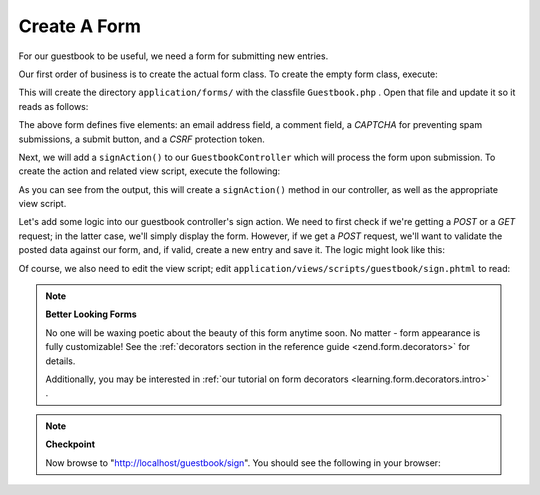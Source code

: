 
Create A Form
=============

For our guestbook to be useful, we need a form for submitting new entries.

Our first order of business is to create the actual form class. To create the empty form class, execute:

.. code-block:: php
    :linenos:
    
    % zf create form Guestbook
    Creating a form at application/forms/Guestbook.php
    Updating project profile '.zfproject.xml'
    

This will create the directory ``application/forms/`` with the classfile ``Guestbook.php`` . Open that file and update it so it reads as follows:

.. code-block:: php
    :linenos:
    
    // application/forms/Guestbook.php
    
    class Application_Form_Guestbook extends Zend_Form
    {
        public function init()
        {
            // Set the method for the display form to POST
            $this->setMethod('post');
    
            // Add an email element
            $this->addElement('text', 'email', array(
                'label'      => 'Your email address:',
                'required'   => true,
                'filters'    => array('StringTrim'),
                'validators' => array(
                    'EmailAddress',
                )
            ));
    
            // Add the comment element
            $this->addElement('textarea', 'comment', array(
                'label'      => 'Please Comment:',
                'required'   => true,
                'validators' => array(
                    array('validator' => 'StringLength', 'options' => array(0, 20))
                    )
            ));
    
            // Add a captcha
            $this->addElement('captcha', 'captcha', array(
                'label'      => 'Please enter the 5 letters displayed below:',
                'required'   => true,
                'captcha'    => array(
                    'captcha' => 'Figlet',
                    'wordLen' => 5,
                    'timeout' => 300
                )
            ));
    
            // Add the submit button
            $this->addElement('submit', 'submit', array(
                'ignore'   => true,
                'label'    => 'Sign Guestbook',
            ));
    
            // And finally add some CSRF protection
            $this->addElement('hash', 'csrf', array(
                'ignore' => true,
            ));
        }
    }
    

The above form defines five elements: an email address field, a comment field, a *CAPTCHA* for preventing spam submissions, a submit button, and a *CSRF* protection token.

Next, we will add a ``signAction()`` to our ``GuestbookController`` which will process the form upon submission. To create the action and related view script, execute the following:

.. code-block:: php
    :linenos:
    
    % zf create action sign Guestbook
    Creating an action named sign inside controller
        at application/controllers/GuestbookController.php
    Updating project profile '.zfproject.xml'
    Creating a view script for the sign action method
        at application/views/scripts/guestbook/sign.phtml
    Updating project profile '.zfproject.xml'
    

As you can see from the output, this will create a ``signAction()`` method in our controller, as well as the appropriate view script.

Let's add some logic into our guestbook controller's sign action. We need to first check if we're getting a *POST* or a *GET* request; in the latter case, we'll simply display the form. However, if we get a *POST* request, we'll want to validate the posted data against our form, and, if valid, create a new entry and save it. The logic might look like this:

.. code-block:: php
    :linenos:
    
    // application/controllers/GuestbookController.php
    
    class GuestbookController extends Zend_Controller_Action
    {
        // snipping indexAction()...
    
        public function signAction()
        {
            $request = $this->getRequest();
            $form    = new Application_Form_Guestbook();
    
            if ($this->getRequest()->isPost()) {
                if ($form->isValid($request->getPost())) {
                    $comment = new Application_Model_Guestbook($form->getValues());
                    $mapper  = new Application_Model_GuestbookMapper();
                    $mapper->save($comment);
                    return $this->_helper->redirector('index');
                }
            }
    
            $this->view->form = $form;
        }
    }
    

Of course, we also need to edit the view script; edit ``application/views/scripts/guestbook/sign.phtml`` to read:

.. code-block:: php
    :linenos:
    
    <!-- application/views/scripts/guestbook/sign.phtml -->
    
    Please use the form below to sign our guestbook!
    
    <?php
    $this->form->setAction($this->url());
    echo $this->form;
    

.. note::
    **Better Looking Forms**

    No one will be waxing poetic about the beauty of this form anytime soon. No matter - form appearance is fully customizable! See the :ref:`decorators section in the reference guide <zend.form.decorators>` for details.

    Additionally, you may be interested in :ref:`our tutorial on form decorators <learning.form.decorators.intro>` .

.. note::
    **Checkpoint**

    Now browse to "http://localhost/guestbook/sign". You should see the following in your browser:

    


